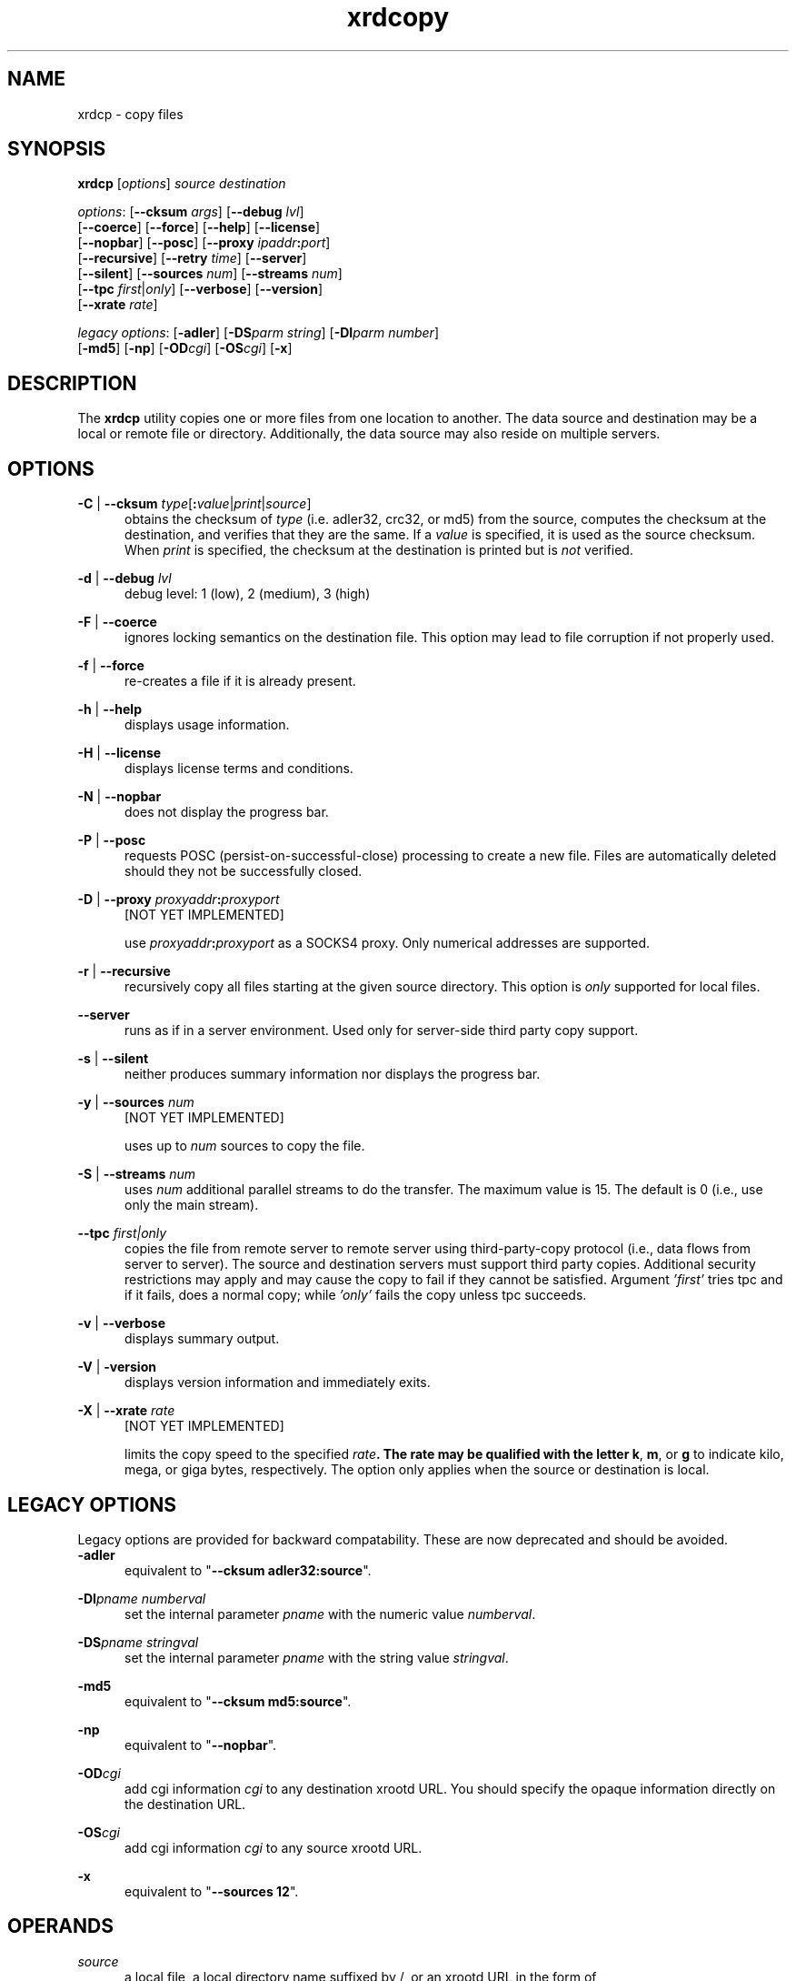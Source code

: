 .TH xrdcopy 1 "__VERSION__"
.SH NAME
xrdcp - copy files
.SH SYNOPSIS
.nf

\fBxrdcp\fR [\fIoptions\fR] \fIsource\fR \fIdestination\fR

\fIoptions\fR: [\fB--cksum\fR \fIargs\fR] [\fB--debug\fR \fIlvl\fR]
[\fB--coerce\fR] [\fB--force\fR] [\fB--help\fR] [\fB--license\fR]
[\fB--nopbar\fR] [\fB--posc\fR] [\fB--proxy \fIipaddr\fB:\fIport\fR]
[\fB--recursive\fR] [\fB--retry\fR \fItime\fR] [\fB--server\fR]
[\fB--silent\fR] [\fB--sources\fR \fInum\fR] [\fB--streams\fR \fInum\fR]
[\fB--tpc\fR \fIfirst\fR|\fIonly\fR] [\fB--verbose\fR] [\fB--version\fR]
[\fB--xrate\fR \fIrate\fR]

\fIlegacy options\fR: [\fB-adler\fR] [\fB-DS\fR\fIparm string\fR] [\fB-DI\fR\fIparm number\fR]
[\fB-md5\fR] [\fB-np\fR] [\fB-OD\fR\fIcgi\fR] [\fB-OS\fR\fIcgi\fR] [\fB-x\fR]

.fi
.br
.ad l
.SH DESCRIPTION
The \fBxrdcp\fR utility copies one or more files from one location to
another. The data source and destination may be a local
or remote file or directory.  Additionally, the data source may also reside
on multiple servers.
.SH OPTIONS
\fB-C\fR | \fB--cksum\fR \fItype\fR[\fB:\fR\fIvalue\fR|\fIprint\fR|\fIsource\fR]
.RS 5
obtains the checksum of \fItype\fR (i.e. adler32, crc32, or md5) from the source,
computes the checksum at the destination, and verifies that they are the same. If a \fIvalue\fR
is specified, it is used as the source checksum. When \fIprint\fR
is specified, the checksum at the destination is printed but is \fInot\fR verified.

.RE
\fB-d\fR | \fB--debug\fR \fIlvl\fR
.RS 5
debug level: 1 (low), 2 (medium), 3 (high)

.RE
\fB-F\fR | \fB--coerce\fR
.RS 5
ignores locking semantics on the destination file. This option may lead to
file corruption if not properly used.

.RE
\fB-f\fR | \fB--force\fR
.RS 5
re-creates a file if it is already present.

.RE
\fB-h\fR | \fB--help\fR
.RS 5
displays usage information.

.RE
\fB-H\fR | \fB--license\fR
.RS 5
displays license terms and conditions.

.RE
\fB-N\fR | \fB--nopbar\fR
.RS 5
does not display the progress bar.

.RE
\fB-P\fR | \fB--posc\fR
.RS 5
requests POSC (persist-on-successful-close) processing
to create a new file. Files are automatically deleted should they not be
successfully closed.

.RE
\fB-D\fR | \fB--proxy\fR \fIproxyaddr\fB:\fIproxyport\fR
.RS 5
[NOT YET IMPLEMENTED]

use \fIproxyaddr\fB:\fIproxyport\fR as a SOCKS4 proxy. Only numerical addresses are supported.

.RE
\fB-r\fR | \fB--recursive\fR
.RS 5
recursively copy all files starting at the given source directory. This option is
\fIonly\fR supported for local files.

.RE
\fB--server\fR
.RS 5
runs as if in a server environment. Used only for server-side
third party copy support.

.RE
\fB-s\fR | \fB--silent\fR
.RS 5
neither produces summary information nor displays the progress bar.

.RE
\fB-y\fR | \fB--sources\fR \fInum\fR
.RS 5
[NOT YET IMPLEMENTED]

uses up to \fInum\fR sources to copy the file.

.RE
\fB-S\fR | \fB--streams\fR \fInum\fR
.RS 5
uses \fInum\fR additional parallel streams to do the transfer.
The maximum value is 15. The default is 0 (i.e., use only the main stream).

.RE
\fB--tpc\fR \fIfirst|only\fR
.RS 5
copies the file from remote server to remote server using third-party-copy
protocol (i.e., data flows from server to server). The source and destination
servers must support third party copies. Additional security restrictions
may apply and may cause the copy to fail if they cannot be satisfied.
Argument \fI'first'\fR tries tpc and if it fails, does a normal copy;
while \fI'only'\fR fails the copy unless tpc succeeds.

.RE
\fB-v\fR | \fB--verbose\fR
.RS 5
displays summary output.

.RE
\fB-V\fR | \fB-version\fR
.RS 5
displays version information and immediately exits.

.RE
\fB-X\fR | \fB--xrate\fR \fIrate\fR
.RS 5
[NOT YET IMPLEMENTED]

limits the copy speed to the specified \fIrate\fB. The rate may be qualified
with the letter \fBk\fR, \fBm\fR, or \fBg\fR to indicate kilo, mega, or giga
bytes, respectively. The option only applies when the source or destination is
local.

.SH LEGACY OPTIONS
Legacy options are provided for backward compatability. These are now
deprecated and should be avoided.
.RE
\fB-adler\fR
.RS 5
equivalent to "\fB--cksum adler32:source\fR".

.RE
\fB-DI\fR\fIpname numberval\fR
.RS 5
set the internal parameter \fIpname\fR with the numeric value \fInumberval\fR.

.RE
\fB-DS\fR\fIpname stringval\fR
.RS 5
set the internal parameter \fIpname\fR with the string value \fIstringval\fR.

.RE
\fB-md5\fR
.RS 5
equivalent to "\fB--cksum md5:source\fR".

.RE
\fB-np\fR
.RS 5
equivalent to "\fB--nopbar\fR".

.RE
\fB-OD\fR\fIcgi\fR
.RS 5
add cgi information \fIcgi\fR to any destination xrootd URL.
You should specify the opaque information directly on the destination URL.

.RE
\fB-OS\fR\fIcgi\fR
.RS 5
add cgi information \fIcgi\fR to any source xrootd URL.

.RE
\fB-x\fR
.RS 5
equivalent to "\fB--sources 12\fR".

.RE
.SH OPERANDS
\fIsource\fR
.RS 5
a local file, a local directory name suffixed by /, or
an xrootd URL in the form of
.ce 1
\fBxroot://[\fIuser\fB@\fR]\fIhost[\fB:\fIport\fR]\fB/\fIabsolutepath\fR
The \fIabsolutepath\fR can be a directory.

.RE
\fIdestination\fR
.RS 5
a dash (i.e. \fB-\fR) indicating stanard out, a local file, a local directory
name suffixed by /, or an xrootd URL in the form
.ce 1
\fBxroot://[\fIuser\fB@\fR]\fIhost[\fB:\fIport\fR]\fB/\fIabsolutepath\fR
The \fIabsolutepath\fR can be a directory.

.RE

.SH ENVIRONMENT
The following environment variables are supported. They apply to xrdfs and any
other application using the libXrdCl library, unless specified otherwise. The
text in the brackets is a name of the corresponding xrdcp commandline parameter.
.br

XRD_LOGLEVEL
.RS 5
Detemines the amout of diagnostics that should be printed. Valid values are:
\fIDump\fR, \fIDebug\fR, \fIInfo\fR, \fIWarning\fR, and \fIError\fR.
.RE

XRD_LOGFILE
.RS 5
If set, the diagnostics will be printed to the specified file instead of stderr.
.RE

XRD_LOGMASK
.RS 5
Determines which diagnostics topics should be printed at all levels. It's a
"|" separated list of topics. The first element may be "All" in which case
all the topics are enabled and the subsequent elements may turn them off, or
"None" in which case all the topics are disabled and the subsequent flags may
turn them on. If the topic name is prefixed with "^", then it means that
the topic should be disabled. If the topic name is not prefixed, then it means
that the topic should be enabled.
.br

The log mask may as well be handled for each diagnostic level separately by
setting one or more of the following variables: \fIXRD_LOGMASK_ERROR\fR,
\fIXRD_LOGMASK_WARNING\fR, \fIXRD_LOGMASK_INFO\fR, \fIXRD_LOGMASK_DEBUG\fR,
and \fIXRD_LOGMASK_DUMP\fR. The default for each level is "All", except
for the \fIDump\fR level, where the default is "All|^PollerMsg". This means
that, at the \fIDump\fR level, all the topics but "PollerMsg" are enabled.
.br

Available topics: AppMsg, UtilityMsg, FileMsg, PollerMsg, PostMasterMsg,
XRootDTransportMsg, TaskMgrMsg, XRootDMsg, FileSystemMsg, AsyncSockMsg
.RE

XRD_PARALLELEVTLOOP
.RS 5
The number of event loops.
.RE


XRD_CONNECTIONWINDOW (-DIConnectionWindow)
.RS 5
A time window for the connection establishment. A connection failure is declared if
the connection is not established within the time window. If a connection failure
happens earlier then another connection attempt will only be made at the beginning
of the next window.
.RE

XRD_CONNECTIONRETRY (-DIConnectionRetry)
.RS 5
Number of connection attempts that should be made (number of available connection
windows) before declaring a permanent failure.
.RE

XRD_REQUESTTIMEOUT (-DIRequestTimeout)
.RS 5
Default value for the time after which an error is declared if it was impossible
to get a response to a request.
.RE

XRD_STREAMTIMEOUT (-DIStreamTimeout)
.RS 5
Default value for the time after which a connection error is declared (and a
recovery attempted) if there are unfulfilled requests and there is no socket
activity or a registered wait timeout.
.RE

XRD_SUBSTREAMSPERCHANNEL (-DISubStreamsPerChannel)
.RS 5
Number of streams per session.
.RE

XRD_TIMEOUTRESOLUTION (-DITimeoutResolution)
.RS 5
Resolution for the timeout events. Ie. timeout events will be
processed only every XRD_TIMEOUTRESOLUTION seconds.
.RE

XRD_STREAMERRORWINDOW (-DIStreamErrorWindow)
.RS 5
Time after which the permanent failure flags are cleared out and a new connection
may be attempted if needed.
.RE

XRD_RUNFORKHANDLER (-DIRunForkHandler)
.RS 5
Determines whether the fork handlers should be enabled, making the API fork safe.
.RE

XRD_REDIRECTLIMIT (-DIRedirectLimit)
.RS 5
Maximum number of allowed redirections.
.RE

XRD_POLLERPREFERENCE (-DSPollerPreference)
.RS 5
A comma separated list of poller implementations in order of preference. The
default is: built-in.
.RE

XRD_CLIENTMONITOR (-DSClientMonitor)
.RS 5
Path to the client monitor library.
.RE

XRD_CLIENTMONITORPARAM (-DSClientMonitorParam)
.RS 5
Additional optional parameters that will be passed to the monitoring object
on initialization.
.RE

XRD_WORKERTHREADS (-DIWorkerThreads)
.RS 5
Number of threads processing user callbacks.
.RE

XRD_CPPARALLELCHUNKS (-DICPParallelChunks)
.RS 5
Maximum number of asynchronous requests being processed by the xrdcp command
at any given time.
.RE

XRD_CPCHUNKSIZE (-DICPChunkSize)
.RS 5
Size of a single data chunk handled by xrdcp.
.RE

XRD_NETWORKSTACK (-DSNetworkStack)
.RS 5
The network stack that the client should use to connect to the server. Possible
values are:

.B IPAuto
- automatically detect which IP stack to use

.B IPAll
- use IPv6 stack (AF_INET6 sockets) and both IPv6 and IPv4 (mapped to IPv6)
addresses

.B IPv6
- use only IPv6 stack and addresses

.B IPv4
- use only IPv4 stack (AF_INET sockets) and addresses

.B IPv4Mapped6
- use IPv6 stack and mapped IPv4 addresses
.RE

XRD_DATASERVERTTL (-DIDataServerTTL)
.RS 5
Time period after which an idle connection to a data server should be
closed.
.RE

XRD_LOADBALANCERTTL (-DILoadBalancerTTL)
.RS 5
Time period after which an idle connection to a manager or a load balancer
should be closed.
.RE

XRD_APPNAME (-DSAppName)
.RS 5
Override the application name reported to the server.
.RE

XRD_PLUGINCONFDIR
.RS 5
A custom location containing client plug-in config files.
.RE

XRD_PLUGIN
.RS 5
A default client plug-in to be used.
.RE

XRD_CPINITTIMEOUT (-DICPInitTimeout)
.RS 5
Maximum time allowed for the copy process to initialize, ie. open the source
and destination files.
.RE

XRD_CPTPCTIMEOUT (-DICPTPCTimeout)
.RS 5
Maximum time allowed for a third-party copy operation to finish.
.RE

XRD_TCPKEEPALIVE (-DITCPKeepAlive)
.RS 5
Enable/Disable the TCP keep alive functionality
.RE

XRD_TCPKEEPALIVETIME (-DITCPKeepAliveTime)
.RS 5
Time between last data packet sent and the first keepalive probe (Linux only)
.RE

XRD_TCPKEEPALIVEINTERVAL (-DITCPKeepAliveInterval)
.RS 5
Interval between subsequent keepalive probes (Linux only)
.RE

XRD_TCPKEEPALIVEPROBES (-DITCPKeepProbes)
.RS 5
Number of unacknowledged probes before considering the connection dead
(Linux only)
.RE

.SH NOTES
Documentation for all components associated with \fBxrdcp\fR can be found at
http://xrootd.org/docs.html

.SH DIAGNOSTICS
Errors yield an error message and a non-zero exit status.

.SH LICENSE
LGPL

.SH SUPPORT LEVEL
The \fBxrdcp\fR command is supported by the xrootd collaboration.
Contact information can be found at:

.ce
http://xrootd.org/contact.html

